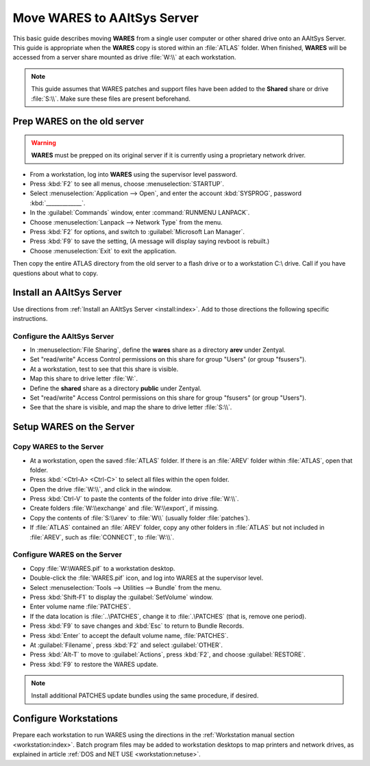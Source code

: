 .. _setup-wares:

#############################
 Move WARES to AAltSys Server
#############################

This basic guide describes moving **WARES** from a single user computer
or other shared drive onto an AAltSys Server. This guide is appropriate when 
the **WARES** copy is stored within an :file:`ATLAS` folder. When finished, 
**WARES** will be accessed from a server share mounted as drive :file:`W:\\` at 
each workstation.

.. note:: This guide assumes that WARES patches and support files have been 
   added to the **Shared** share or drive :file:`S:\\`. Make sure these files 
   are present beforehand.

Prep WARES on the old server
=============================

.. warning:: **WARES** must be prepped on its original server if it is 
   currently using a proprietary network driver.

+ From a workstation, log into **WARES** using the supervisor level password.
+ Press :kbd:`F2` to see all menus, choose :menuselection:`STARTUP`.
+ Select :menuselection:`Application --> Open`, and enter the account 
  :kbd:`SYSPROG`, password :kbd:`_____________`.
+ In the :guilabel:`Commands` window, enter :command:`RUNMENU LANPACK`.
+ Choose :menuselection:`Lanpack --> Network Type` from the menu.
+ Press :kbd:`F2` for options, and switch to :guilabel:`Microsoft Lan Manager`.
+ Press :kbd:`F9` to save the setting,  (A message will display saying revboot 
  is rebuilt.)
+ Choose :menuselection:`Exit` to exit the application.

Then copy the entire ATLAS directory from the old server to a flash drive or to 
a workstation C:\\ drive. Call if you have questions about what to copy.

Install an AAltSys Server
=============================

Use directions from :ref:`Install an AAltSys Server <install:index>`. Add to 
those directions the following specific instructions.

Configure the AAltSys Server
-----------------------------

+ In :menuselection:`File Sharing`, define the **wares** share as a directory 
  **arev** under Zentyal.
+ Set "read/write" Access Control permissions on this share for group "Users"
  (or group "fsusers").
+ At a workstation, test to see that this share is visible.
+ Map this share to drive letter :file:`W:`.
+ Define the **shared** share as a directory **public** under Zentyal.
+ Set "read/write" Access Control permissions on this share for group "fsusers"
  (or group "Users").
+ See that the share is visible, and map the share to drive letter :file:`S:\\`.

Setup WARES on the Server
=============================

Copy WARES to the Server
-----------------------------

+ At a workstation, open the saved :file:`ATLAS` folder. If there is an 
  :file:`AREV` folder within :file:`ATLAS`, open that folder.
+ Press :kbd:`<Ctrl-A> <Ctrl-C>` to select all files within the open folder.  
+ Open the drive :file:`W:\\`, and click in the window.
+ Press :kbd:`Ctrl-V` to paste the contents of the folder into drive 
  :file:`W:\\`. 
+ Create folders :file:`W:\\exchange` and :file:`W:\\export`, if missing.
+ Copy the contents of :file:`S:\\arev` to :file:`W\\` (usually folder 
  :file:`patches`). 
+ If :file:`ATLAS` contained an :file:`AREV` folder, copy any other folders in 
  :file:`ATLAS` but not included in :file:`AREV`, such as :file:`CONNECT`, to 
  :file:`W:\\`.

Configure WARES on the Server
-----------------------------

+ Copy :file:`W:\WARES.pif` to a workstation desktop.
+ Double-click the :file:`WARES.pif` icon, and log into WARES at the supervisor 
  level.
+ Select :menuselection:`Tools --> Utilities --> Bundle` from the menu.
+ Press :kbd:`Shift-F1` to display the :guilabel:`SetVolume` window.
+ Enter volume name :file:`PATCHES`.
+ If the data location is :file:`..\PATCHES`, change it to :file:`.\PATCHES` 
  (that is, remove one period).
+ Press :kbd:`F9` to save changes and :kbd:`Esc` to return to Bundle Records.
+ Press :kbd:`Enter` to accept the default volume name, :file:`PATCHES`.
+ At :guilabel:`Filename`, press :kbd:`F2` and select :guilabel:`OTHER`.
+ Press :kbd:`Alt-T` to move to :guilabel:`Actions`, press :kbd:`F2`, and 
  choose :guilabel:`RESTORE`.
+ Press :kbd:`F9` to restore the WARES update.

.. note:: Install additional PATCHES update bundles using the same procedure, 
   if desired.

Configure Workstations
=============================

Prepare each workstation to run WARES using the directions in the 
:ref:`Workstation manual section <workstation:index>`. Batch program files may 
be added to workstation desktops to map printers and network drives, as 
explained in article :ref:`DOS and NET USE <workstation:netuse>`.